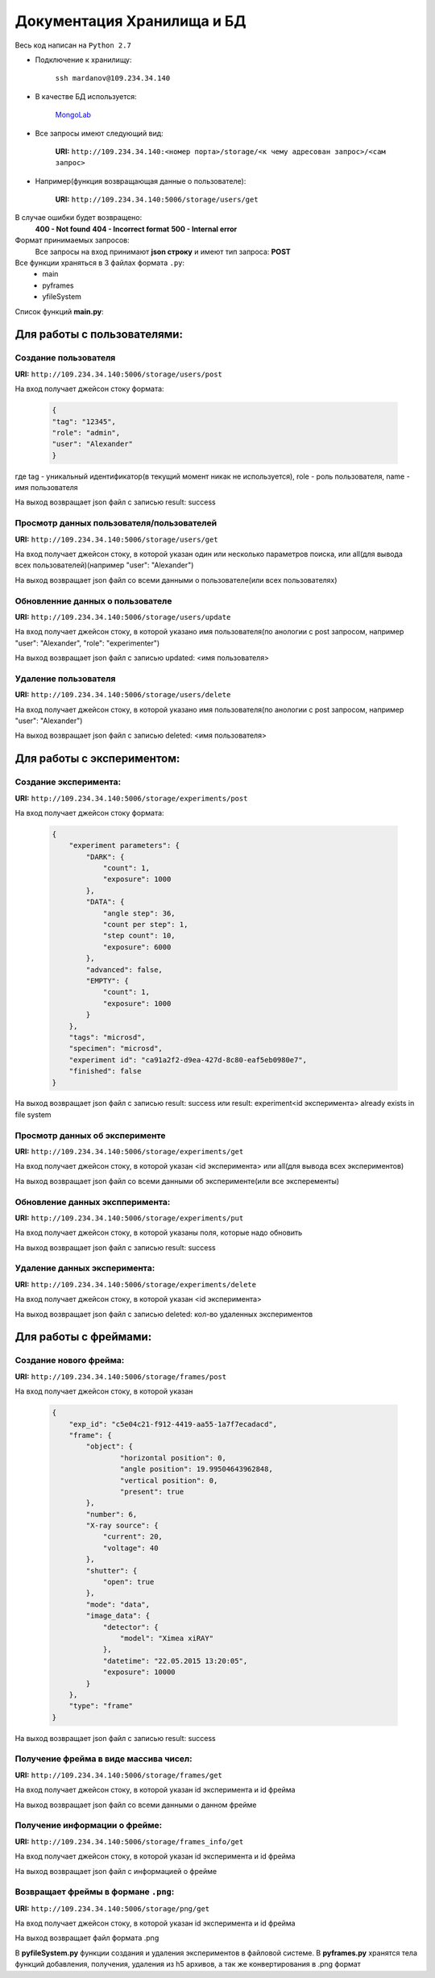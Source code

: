 Документация Хранилища и БД
=============================
Весь код написан на ``Python 2.7``

* Подключение к хранилищу:

	``ssh mardanov@109.234.34.140``

* В качестве БД используется:

	`MongoLab <https://mongolab.com/>`_

* Все запросы имеют следующий вид:

	**URI:** ``http://109.234.34.140:<номер порта>/storage/<к чему адресован запрос>/<сам запрос>``

* Например(функция возвращающая данные о пользователе):

	**URI:** ``http://109.234.34.140:5006/storage/users/get``

В случае ошибки будет возвращено:
	**400 - Not found**
	**404 - Incorrect format**
	**500 - Internal error**

Формат принимаемых запросов:
	Все запросы на вход принимают **json строку** и имеют тип запроса: **POST**

Все функции храняться в 3 файлах формата ``.py``:
	* main

	* pyframes

	* yfileSystem

Список функций **main.py**:

Для работы с пользователями:
~~~~~~~~~~~~~~~~~~~~~~~~~~~~~~~~~~~~~~~~

Создание пользователя
""""""""""""""""""""""""""""""""""""

**URI:** ``http://109.234.34.140:5006/storage/users/post``

На вход получает джейсон стоку формата:

	.. code-block:: python

		{
		"tag": "12345",
		"role": "admin",
		"user": "Alexander"
		}

где tag - уникальный идентификатор(в текущий момент никак не используется), role - роль пользователя, name - имя пользователя

На выход возвращает json файл с записью result: success

Просмотр данных пользователя/пользователей
""""""""""""""""""""""""""""""""""""""""""""""""""""""

**URI:** ``http://109.234.34.140:5006/storage/users/get``

На вход получает джейсон стоку, в которой указан один или несколько параметров поиска, или all(для вывода всех пользователей)(например "user": "Alexander")

На выход возвращает json файл со всеми данными о пользователе(или всех пользователях)

Обновленние данных о пользователе
""""""""""""""""""""""""""""""""""""""""""""""""""""""

**URI:** ``http://109.234.34.140:5006/storage/users/update``

На вход получает джейсон стоку, в которой указано имя пользователя(по анологии с post запросом, например "user": "Alexander", "role": "experimenter")

На выход возвращает json файл с записью updated: <имя пользователя>

Удаление пользователя
""""""""""""""""""""""""""""""""""""

**URI:** ``http://109.234.34.140:5006/storage/users/delete``

На вход получает джейсон стоку, в которой указано имя пользователя(по анологии с post запросом, например "user": "Alexander")

На выход возвращает json файл с записью deleted: <имя пользователя>


Для работы с экспериментом:
~~~~~~~~~~~~~~~~~~~~~~~~~~~~~~~~~~~
		
Создание эксперимента:
""""""""""""""""""""""""""""""""""""

**URI:** ``http://109.234.34.140:5006/storage/experiments/post``

На вход получает джейсон стоку формата:

	.. code-block:: python

		{
		    "experiment parameters": {
			"DARK": {
			    "count": 1,
			    "exposure": 1000
			},
			"DATA": {
			    "angle step": 36,
			    "count per step": 1,
			    "step count": 10,
			    "exposure": 6000
			},
			"advanced": false,
			"EMPTY": {
			    "count": 1,
			    "exposure": 1000
			}
		    },
		    "tags": "microsd",
		    "specimen": "microsd",
		    "experiment id": "ca91a2f2-d9ea-427d-8c80-eaf5eb0980e7",
		    "finished": false
		}

На выход возвращает json файл с записью result: success или result: experiment<id эксперимента> already exists in file system

Просмотр данных об эксперименте
""""""""""""""""""""""""""""""""""""""""""""""

**URI:** ``http://109.234.34.140:5006/storage/experiments/get``

На вход получает джейсон стоку, в которой указан <id эксперимента> или all(для вывода всех экспериментов)

На выход возвращает json файл со всеми данными об эксперименте(или все эксперементы)

Обновление данных экспперимента:
""""""""""""""""""""""""""""""""""""""""""""""
**URI:** ``http://109.234.34.140:5006/storage/experiments/put``

На вход получает джейсон стоку, в которой указаны поля, которые надо обновить

На выход возвращает json файл с записью result: success

Удаление данных эксперимента:
""""""""""""""""""""""""""""""""""""

**URI:** ``http://109.234.34.140:5006/storage/experiments/delete``

На вход получает джейсон стоку, в которой указан <id эксперимента>

На выход возвращает json файл с записью deleted: кол-во удаленных экспериментов 



Для работы с фреймами:
~~~~~~~~~~~~~~~~~~~~~~~~~~~~~

Создание нового фрейма:
""""""""""""""""""""""""""""""""""""

**URI:** ``http://109.234.34.140:5006/storage/frames/post``

На вход получает джейсон стоку, в которой указан

	.. code-block:: python

		{
		    "exp_id": "c5e04c21-f912-4419-aa55-1a7f7ecadacd",
		    "frame": {
			"object": {
				"horizontal position": 0,
				"angle position": 19.99504643962848,
		      		"vertical position": 0,
				"present": true
			},
			"number": 6,
			"X-ray source": {
			    "current": 20,
			    "voltage": 40
			},
			"shutter": {
			    "open": true
			},
			"mode": "data",
			"image_data": {
			    "detector": {
				"model": "Ximea xiRAY"
			    },
			    "datetime": "22.05.2015 13:20:05",
			    "exposure": 10000
			}
		    },
		    "type": "frame"
		}

На выход возвращает json файл с записью result: success
		
Получение фрейма в виде массива чисел:
""""""""""""""""""""""""""""""""""""""""""""""""""""""""

**URI:** ``http://109.234.34.140:5006/storage/frames/get``

На вход получает джейсон стоку, в которой указан id эксперимента и id фрейма

На выход возвращает json файл со всеми данными о данном фрейме

Получение информации о фрейме:
""""""""""""""""""""""""""""""""""""

**URI:** ``http://109.234.34.140:5006/storage/frames_info/get``

На вход получает джейсон стоку, в которой указан id эксперимента и id фрейма

На выход возвращает json файл с информацией о фрейме

Возвращает фреймы в формане ``.png``:
""""""""""""""""""""""""""""""""""""""""""""""""""""""""

**URI:** ``http://109.234.34.140:5006/storage/png/get``

На вход получает джейсон стоку, в которой указан id эксперимента и id фрейма

На выход возвращает файл формата .png


В **pyfileSystem.py** функции создания и удаления экспериментов в файловой системе.
В **pyframes.py** хранятся тела функций добавления, получения, удаления из h5 архивов, а так же конвертирования в .png формат 



		















